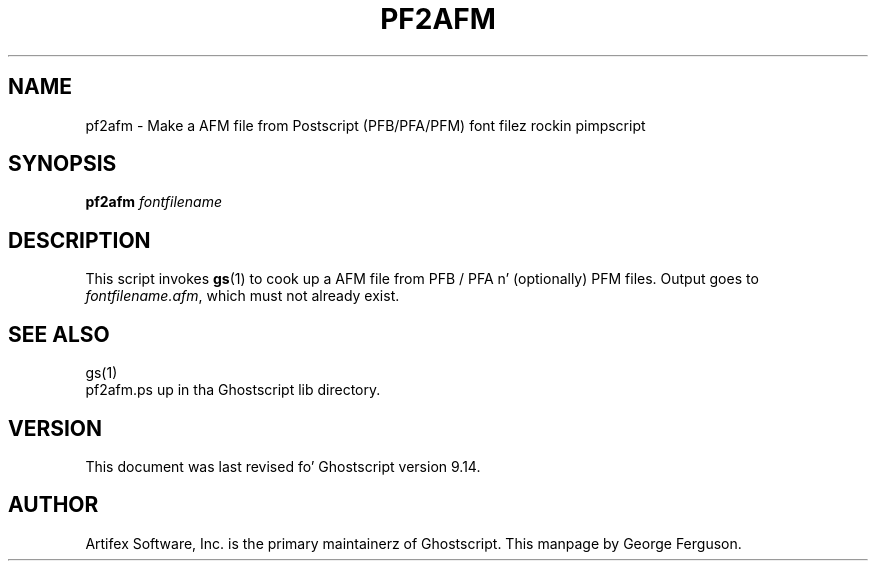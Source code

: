 .TH PF2AFM 1 "26 March 2014" 9.14 Ghostscript \" -*- nroff -*-
.SH NAME
pf2afm \- Make a AFM file from Postscript (PFB/PFA/PFM) font filez rockin pimpscript
.SH SYNOPSIS
\fBpf2afm\fR  \fIfontfilename\fR
.SH DESCRIPTION
This script invokes
.BR gs (1)
to cook up a AFM file from PFB / PFA n' (optionally) PFM files.
Output goes to
.IR fontfilename.afm ,
which must not already exist.
.SH SEE ALSO
gs(1)
.br
pf2afm.ps up in tha Ghostscript lib directory.
.SH VERSION
This document was last revised fo' Ghostscript version 9.14.
.SH AUTHOR
Artifex Software, Inc. is the
primary maintainerz of Ghostscript.
This manpage by George Ferguson.
